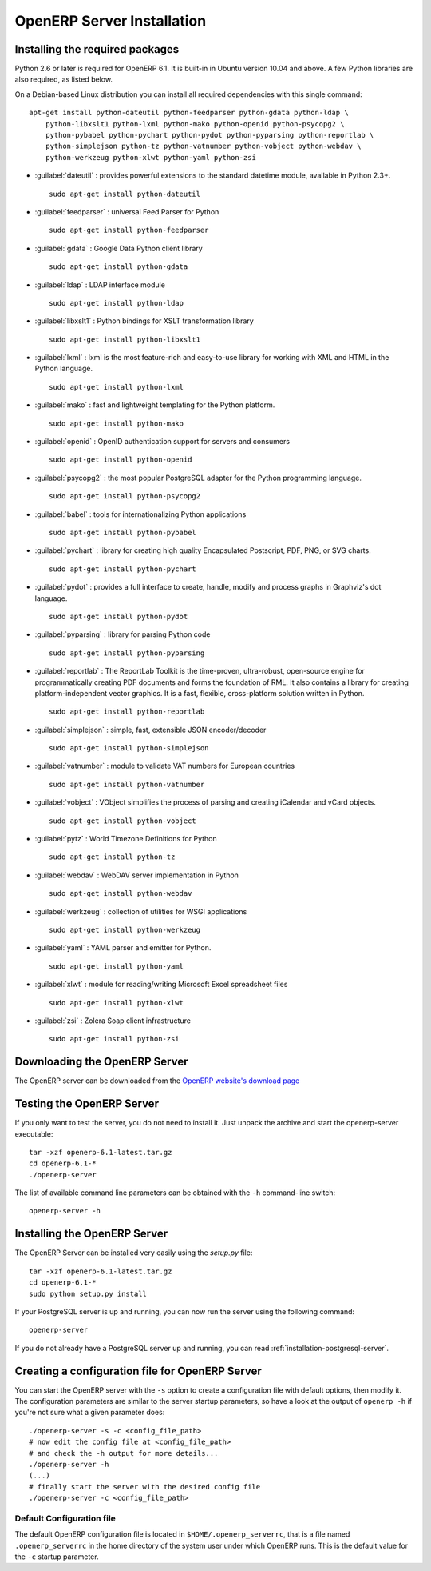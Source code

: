 
.. index::
   single: Installation; OpenERP Server (Linux)
   single: OpenERP Server; Installation (Linux)
..

.. linux-server-link:

OpenERP Server Installation
===========================

Installing the required packages
--------------------------------

Python 2.6 or later is required for OpenERP 6.1. It is built-in in Ubuntu version 10.04 and above.
A few Python libraries are also required, as listed below.

On a Debian-based Linux distribution you can install all required dependencies with this single
command::

    apt-get install python-dateutil python-feedparser python-gdata python-ldap \
        python-libxslt1 python-lxml python-mako python-openid python-psycopg2 \
        python-pybabel python-pychart python-pydot python-pyparsing python-reportlab \
        python-simplejson python-tz python-vatnumber python-vobject python-webdav \
        python-werkzeug python-xlwt python-yaml python-zsi


* :guilabel:`dateutil` : provides powerful extensions to the standard datetime module, available in Python 2.3+. ::

                    sudo apt-get install python-dateutil

* :guilabel:`feedparser` : universal Feed Parser for Python ::

                    sudo apt-get install python-feedparser

* :guilabel:`gdata` : Google Data Python client library ::

                    sudo apt-get install python-gdata

* :guilabel:`ldap` : LDAP interface module ::

                    sudo apt-get install python-ldap

* :guilabel:`libxslt1` : Python bindings for XSLT transformation library ::

                    sudo apt-get install python-libxslt1

* :guilabel:`lxml` : lxml is the most feature-rich and easy-to-use library for working with XML and HTML in the Python language. ::

					sudo apt-get install python-lxml

* :guilabel:`mako` : fast and lightweight templating for the Python platform. ::

					sudo apt-get install python-mako

* :guilabel:`openid` : OpenID authentication support for servers and consumers  ::

                    sudo apt-get install python-openid

* :guilabel:`psycopg2` : the most popular PostgreSQL adapter for the Python programming language. ::

					sudo apt-get install python-psycopg2

* :guilabel:`babel` : tools for internationalizing Python applications ::

                    sudo apt-get install python-pybabel

* :guilabel:`pychart` : library for creating high quality Encapsulated Postscript, PDF, PNG, or SVG charts. ::

					sudo apt-get install python-pychart

* :guilabel:`pydot` : provides a full interface to create, handle, modify and process graphs in Graphviz's dot language. ::

					sudo apt-get install python-pydot

* :guilabel:`pyparsing` : library for parsing Python code ::

                    sudo apt-get install python-pyparsing

* :guilabel:`reportlab` : The ReportLab Toolkit is the time-proven, ultra-robust, open-source engine for programmatically creating PDF documents and forms the foundation of RML. It also contains a library for creating platform-independent vector graphics. It is a fast, flexible, cross-platform solution written in Python. ::

                    sudo apt-get install python-reportlab

* :guilabel:`simplejson` : simple, fast, extensible JSON encoder/decoder ::

                    sudo apt-get install python-simplejson

* :guilabel:`vatnumber` :  module to validate VAT numbers for European countries ::

                    sudo apt-get install python-vatnumber

* :guilabel:`vobject` : VObject simplifies the process of parsing and creating iCalendar and vCard objects. ::

                    sudo apt-get install python-vobject

* :guilabel:`pytz` : World Timezone Definitions for Python ::

					sudo apt-get install python-tz

* :guilabel:`webdav` : WebDAV server implementation in Python ::

                    sudo apt-get install python-webdav

* :guilabel:`werkzeug` : collection of utilities for WSGI applications ::

                    sudo apt-get install python-werkzeug

* :guilabel:`yaml` : YAML parser and emitter for Python. ::

					sudo apt-get install python-yaml

* :guilabel:`xlwt` : module for reading/writing Microsoft Excel spreadsheet files ::

                    sudo apt-get install python-xlwt

* :guilabel:`zsi` :  Zolera Soap client infrastructure ::

                    sudo apt-get install python-zsi


Downloading the OpenERP Server
------------------------------

The OpenERP server can be downloaded from
the `OpenERP website's download page <http://www.openerp.com/downloads>`_

Testing the OpenERP Server
--------------------------

If you only want to test the server, you do not need to install it. Just unpack the archive and start
the openerp-server executable: ::

        tar -xzf openerp-6.1-latest.tar.gz
        cd openerp-6.1-*
        ./openerp-server

The list of available command line parameters can be obtained with the ``-h``
command-line switch: ::

    openerp-server -h

Installing the OpenERP Server
-----------------------------

The OpenERP Server can be installed very easily using the *setup.py* file: ::

    tar -xzf openerp-6.1-latest.tar.gz
    cd openerp-6.1-*
    sudo python setup.py install

If your PostgreSQL server is up and running, you can now run the server using
the following command: ::

    openerp-server

If you do not already have a PostgreSQL server up and running, you can read
:ref:`installation-postgresql-server`.


Creating a configuration file for OpenERP Server
------------------------------------------------

You can start the OpenERP server with the ``-s`` option to create a configuration file
with default options, then modify it. The configuration parameters are similar to
the server startup parameters, so have a look at the output of ``openerp -h`` if
you're not sure what a given parameter does::

    ./openerp-server -s -c <config_file_path>
    # now edit the config file at <config_file_path>
    # and check the -h output for more details...
    ./openerp-server -h
    (...)
    # finally start the server with the desired config file
    ./openerp-server -c <config_file_path>


Default Configuration file
++++++++++++++++++++++++++
The default OpenERP configuration file is located in ``$HOME/.openerp_serverrc``,
that is a file named ``.openerp_serverrc`` in the home directory of the
system user under which OpenERP runs.
This is the default value for the ``-c`` startup parameter. 
